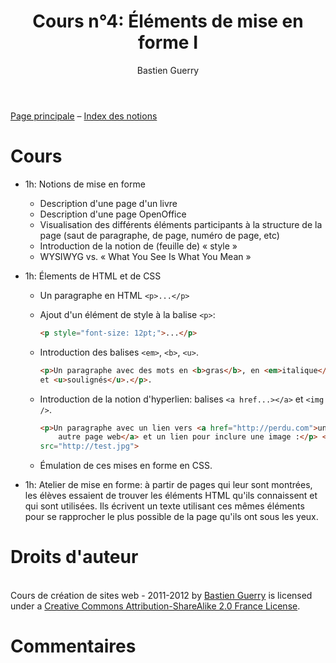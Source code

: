 #+TITLE: Cours n°4: Éléments de mise en forme I
#+AUTHOR: Bastien Guerry
#+LANGUAGE: fr
#+OPTIONS:  skip:nil toc:t
#+STARTUP:  even hidestars unfold

[[file:index.org][Page principale]] -- [[file:theindex.org][Index des notions]]

* Cours

- 1h: Notions de mise en forme
  - Description d'une page d'un livre
  - Description d'une page OpenOffice
  - Visualisation des différents éléments participants à la structure de la
    page (saut de paragraphe, de page, numéro de page, etc)
  - Introduction de la notion de (feuille de) « style »
  - WYSIWYG vs. « What You See Is What You Mean »

- 1h: Élements de HTML et de CSS

  - Un paragraphe en HTML =<p>...</p>=

  - Ajout d'un élément de style à la balise =<p>=:

    #+begin_src html
    <p style="font-size: 12pt;">...</p>
    #+end_src

  - Introduction des balises =<em>=, =<b>=, =<u>=.

    #+begin_src html
      <p>Un paragraphe avec des mots en <b>gras</b>, en <em>italique</em>
      et <u>soulignés</u>.</p>.
      
    #+end_src

  - Introduction de la notion d'hyperlien: balises =<a href...></a>= et
    =<img />=.

    #+begin_src html
      <p>Un paragraphe avec un lien vers <a href="http://perdu.com">une
          autre page web</a> et un lien pour inclure une image :</p> <img
      src="http://test.jpg">
    #+end_src


  - Émulation de ces mises en forme en CSS.

- 1h: Atelier de mise en forme: à partir de pages qui leur sont montrées,
  les élèves essaient de trouver les éléments HTML qu'ils connaissent et
  qui sont utilisées.  Ils écrivent un texte utilisant ces mêmes éléments
  pour se rapprocher le plus possible de la page qu'ils ont sous les yeux.


* Droits d'auteur

#+begin_html
<a rel="license" href="http://creativecommons.org/licenses/by-sa/2.0/fr/"><img alt="Creative Commons License" style="border-width:0" src="http://i.creativecommons.org/l/by-sa/2.0/fr/88x31.png" class="logo"/></a><br /><span xmlns:dct="http://purl.org/dc/terms/" href="http://purl.org/dc/dcmitype/Text" property="dct:title" rel="dct:type">Cours de création de sites web - 2011-2012</span> by <a xmlns:cc="http://creativecommons.org/ns#" href="http://lumiere.ens.fr/~guerry/cours-creation-site-web/" property="cc:attributionName" rel="cc:attributionURL">Bastien Guerry</a> is licensed under a <a rel="license" href="http://creativecommons.org/licenses/by-sa/2.0/fr/">Creative Commons Attribution-ShareAlike 2.0 France License</a>.
#+end_html

* Commentaires
